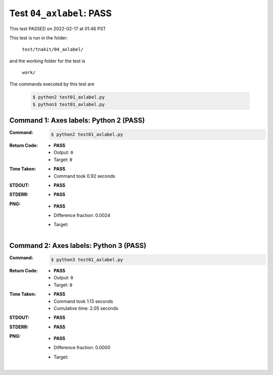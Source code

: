 
.. This documentation written by TestDriver()
   on 2022-02-17 at 01:46 PST

Test ``04_axlabel``: PASS
===========================

This test PASSED on 2022-02-17 at 01:46 PST

This test is run in the folder:

    ``test/tnakit/04_axlabel/``

and the working folder for the test is

    ``work/``

The commands executed by this test are

    .. code-block:: console

        $ python2 test01_axlabel.py
        $ python3 test01_axlabel.py

Command 1: Axes labels: Python 2 (PASS)
----------------------------------------

:Command:
    .. code-block:: console

        $ python2 test01_axlabel.py

:Return Code:
    * **PASS**
    * Output: ``0``
    * Target: ``0``
:Time Taken:
    * **PASS**
    * Command took 0.92 seconds
:STDOUT:
    * **PASS**
:STDERR:
    * **PASS**

:PNG:
    * **PASS**
    * Difference fraction: 0.0024
    * Target:

        .. image:: PNG-target-00-00.png
            :width: 4.5in

Command 2: Axes labels: Python 3 (PASS)
----------------------------------------

:Command:
    .. code-block:: console

        $ python3 test01_axlabel.py

:Return Code:
    * **PASS**
    * Output: ``0``
    * Target: ``0``
:Time Taken:
    * **PASS**
    * Command took 1.13 seconds
    * Cumulative time: 2.05 seconds
:STDOUT:
    * **PASS**
:STDERR:
    * **PASS**

:PNG:
    * **PASS**
    * Difference fraction: 0.0000
    * Target:

        .. image:: PNG-target-01-00.png
            :width: 4.5in

